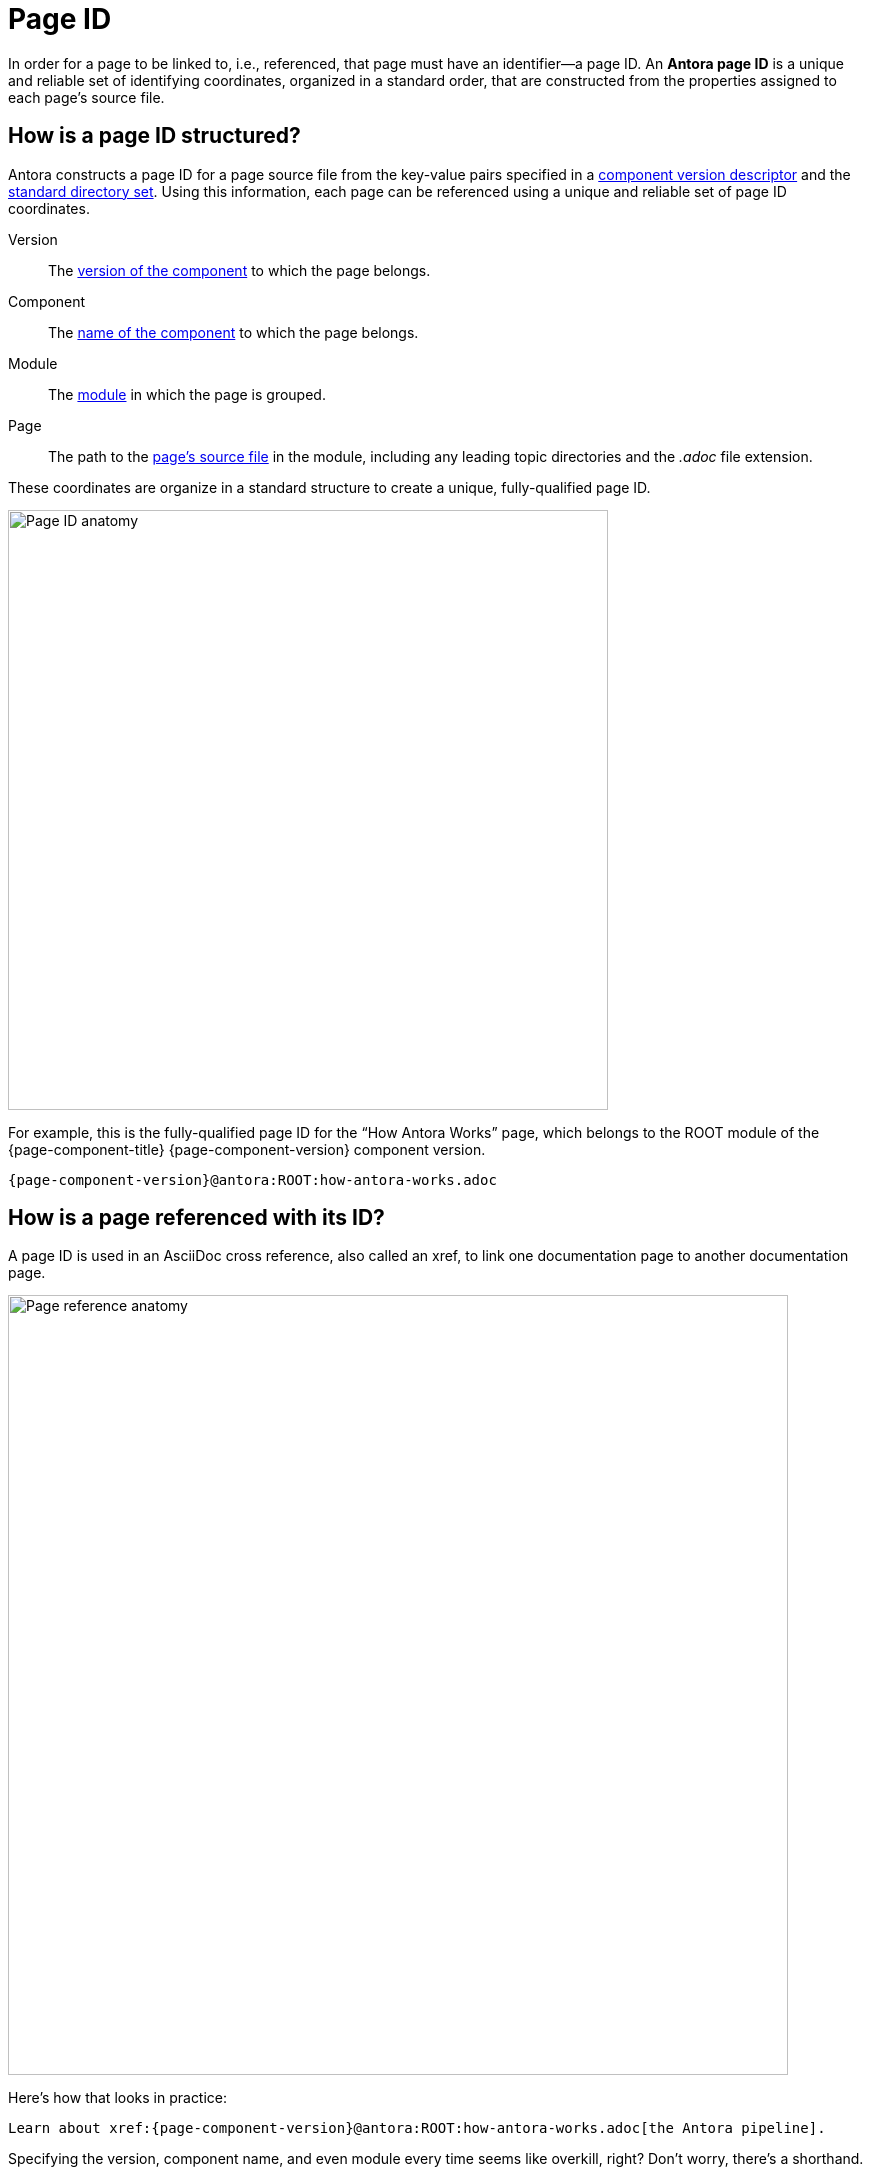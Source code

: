= Page ID

In order for a page to be linked to, i.e., referenced, that page must have an identifier--a page ID.
An [.term]*Antora page ID* is a unique and reliable set of identifying coordinates, organized in a standard order, that are constructed from the properties assigned to each page's source file.

[#structure]
== How is a page ID structured?

Antora constructs a page ID for a page source file from the key-value pairs specified in a xref:component-version-descriptor.adoc[component version descriptor] and the xref:ROOT:standard-directories.adoc[standard directory set].
Using this information, each page can be referenced using a unique and reliable set of page ID coordinates.

[#id-version]
Version::
The xref:ROOT:component-name-and-version.adoc#version-key[version of the component] to which the page belongs.

[#id-component]
Component::
The xref:ROOT:component-name-and-version.adoc#name-key[name of the component] to which the page belongs.

[#id-module]
Module::
The xref:ROOT:module-directories.adoc#module[module] in which the page is grouped.

Page::
The path to the xref:ROOT:pages-directory.adoc[page's source file] in the module, including any leading topic directories and the _.adoc_ file extension.

These coordinates are organize in a standard structure to create a unique, fully-qualified page ID.

image::page-id-anatomy-diagram.svg[Page ID anatomy,600]

For example, this is the fully-qualified page ID for the "`How Antora Works`" page, which belongs to the ROOT module of the {page-component-title} {page-component-version} component version.

[subs=attributes+]
----
{page-component-version}@antora:ROOT:how-antora-works.adoc
----

== How is a page referenced with its ID?

A page ID is used in an AsciiDoc cross reference, also called an xref, to link one documentation page to another documentation page.

image::xref-macro-anatomy-diagram.svg[Page reference anatomy,780]

Here's how that looks in practice:

[subs=attributes+]
----
Learn about xref:{page-component-version}@antora:ROOT:how-antora-works.adoc[the Antora pipeline].
----

Specifying the version, component name, and even module every time seems like overkill, right?
Don't worry, there's a shorthand.

For instance, if you're linking to a page in the same module as the page you're linking from, all you need to do is specify the `page` coordinate.
A whole range of examples, from linking between different components to linking to different versions of a page, are explained in xref:asciidoc:page-to-page-xref.adoc[page cross references].

[#important]
== Why are page IDs important?

*We've avoided coupling to the published URL* by using a source-to-source reference.
Notice the page coordinate ends with [.path]_.adoc_, the file extension of an AsciiDoc source file.
Regardless of whether you're deploying your site locally, to a staging or production environment, or you change URL strategies, the page ID always remains the same.
The cross reference locks on to the target page and produces a URL that points to it wherever it gets published.

*We've avoided coupling to the filesystem* by using an identifier based on the Antora's virtual component version classification system.

*We've eliminated the relative path (../../) problem* by specifying the page as a module-relative path.
The path always starts from a module's [.path]_pages_ directory, even when the referencing page is located inside a topic folder.
If you move or rename a page within a module, you don't have to change any references to other pages.

*This human-friendly referencing system saves you from having to do computations in your head while writing*.
You just specify the coordinates of the page you want to reference.
There's no need to worry about the source file's physical location on disk or its published URL.
All you need to know are the names of your components, versions, modules, and pages so you can fill in this information.

////
This needs to go in a section about future development.

Of course, inbound references to the page you move do have to be updated.
To counter this, you could pin the page ID of the page you want to move, thus adding more stability.
That way, references to the page don't have to be updated even when it moves.
Though, a little help from the text editor to "`refactor`" references could make this abstraction unnecessary.

*We've made it possible to validate and update references* by using a well-defined pattern that's easy for a script to locate, parse, and rewrite.
////
